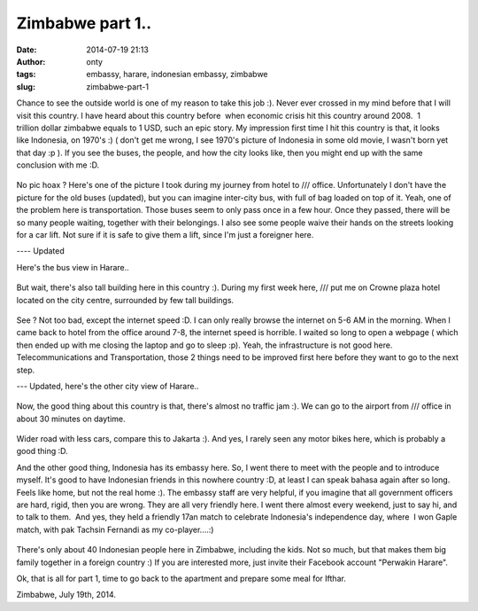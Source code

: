 Zimbabwe part 1..
#################
:date: 2014-07-19 21:13
:author: onty
:tags: embassy, harare, indonesian embassy, zimbabwe
:slug: zimbabwe-part-1

Chance to see the outside world is one of my reason to take this job :).
Never ever crossed in my mind before that I will visit this country. I
have heard about this country before  when economic crisis hit this
country around 2008.  1 trillion dollar zimbabwe equals to 1 USD, such
an epic story. My impression first time I hit this country is that, it
looks like Indonesia, on 1970's :) ( don't get me wrong, I see 1970's
picture of Indonesia in some old movie, I wasn't born yet that day :p ).
If you see the buses, the people, and how the city looks like, then you
might end up with the same conclusion with me :D.

.. figure:: http://theprasojos.files.wordpress.com/2014/07/2014-06-20-13-52-22.jpg?h=100&w=500
   :align: center

No pic hoax ? Here's one of the picture I took during my journey from
hotel to /// office. Unfortunately I don't have the picture for the old
buses (updated), but you can imagine inter-city bus, with full of bag
loaded on top of it. Yeah, one of the problem here is transportation.
Those buses seem to only pass once in a few hour. Once they passed,
there will be so many people waiting, together with their belongings. I
also see some people waive their hands on the streets looking for a car
lift. Not sure if it is safe to give them a lift, since I'm just a
foreigner here.

---- Updated

Here's the bus view in Harare..

.. figure:: http://theprasojos.files.wordpress.com/2014/07/cam01478.jpg?h=100&w=500
   :align: center

But wait, there's also tall building here in this country :). During my
first week here, /// put me on Crowne plaza hotel located on the city
centre, surrounded by few tall buildings.

.. figure:: http://theprasojos.files.wordpress.com/2014/07/2014-06-15-17-01-26.jpg?h=100&w=500
   :align: center

See ? Not too bad, except the internet speed :D. I can only really
browse the internet on 5-6 AM in the morning. When I came back to hotel
from the office around 7-8, the internet speed is horrible. I waited so
long to open a webpage ( which then ended up with me closing the laptop
and go to sleep :p). Yeah, the infrastructure is not good here.
Telecommunications and Transportation, those 2 things need to be
improved first here before they want to go to the next step.

--- Updated, here's the other city view of Harare..

.. figure:: http://theprasojos.files.wordpress.com/2014/07/cam01484.jpg?h=100&w=500
   :align: center

Now, the good thing about this country is that, there's almost no
traffic jam :). We can go to the airport from /// office in about 30
minutes on daytime.
 
.. figure:: http://theprasojos.files.wordpress.com/2014/07/2014-06-25-08-51-41.jpg?h=100&w=500
   :align: center

Wider road with less cars, compare this to Jakarta :). And yes, I rarely seen
any motor bikes here, which is probably a good thing :D.

And the other good thing, Indonesia has its embassy here. So, I went
there to meet with the people and to introduce myself. It's good to have
Indonesian friends in this nowhere country :D, at least I can speak
bahasa again after so long. Feels like home, but not the real home :).
The embassy staff are very helpful, if you imagine that all government
officers are hard, rigid, then you are wrong. They are all very friendly
here. I went there almost every weekend, just to say hi, and to talk to
them.  And yes, they held a friendly 17an match to celebrate Indonesia's
independence day, where  I won Gaple match, with pak Tachsin Fernandi as
my co-player....:)

.. figure:: http://theprasojos.files.wordpress.com/2014/07/2014-06-21-16-19-29.jpg?h=100&w=500
   :align: center

There's only about 40 Indonesian people here in Zimbabwe, including the kids.
Not so much, but that makes them big family together in a foreign
country :) If you are interested more, just invite their Facebook
account "Perwakin Harare".

 

Ok, that is all for part 1, time to go back to the apartment and prepare
some meal for Ifthar.

Zimbabwe, July 19th, 2014.
